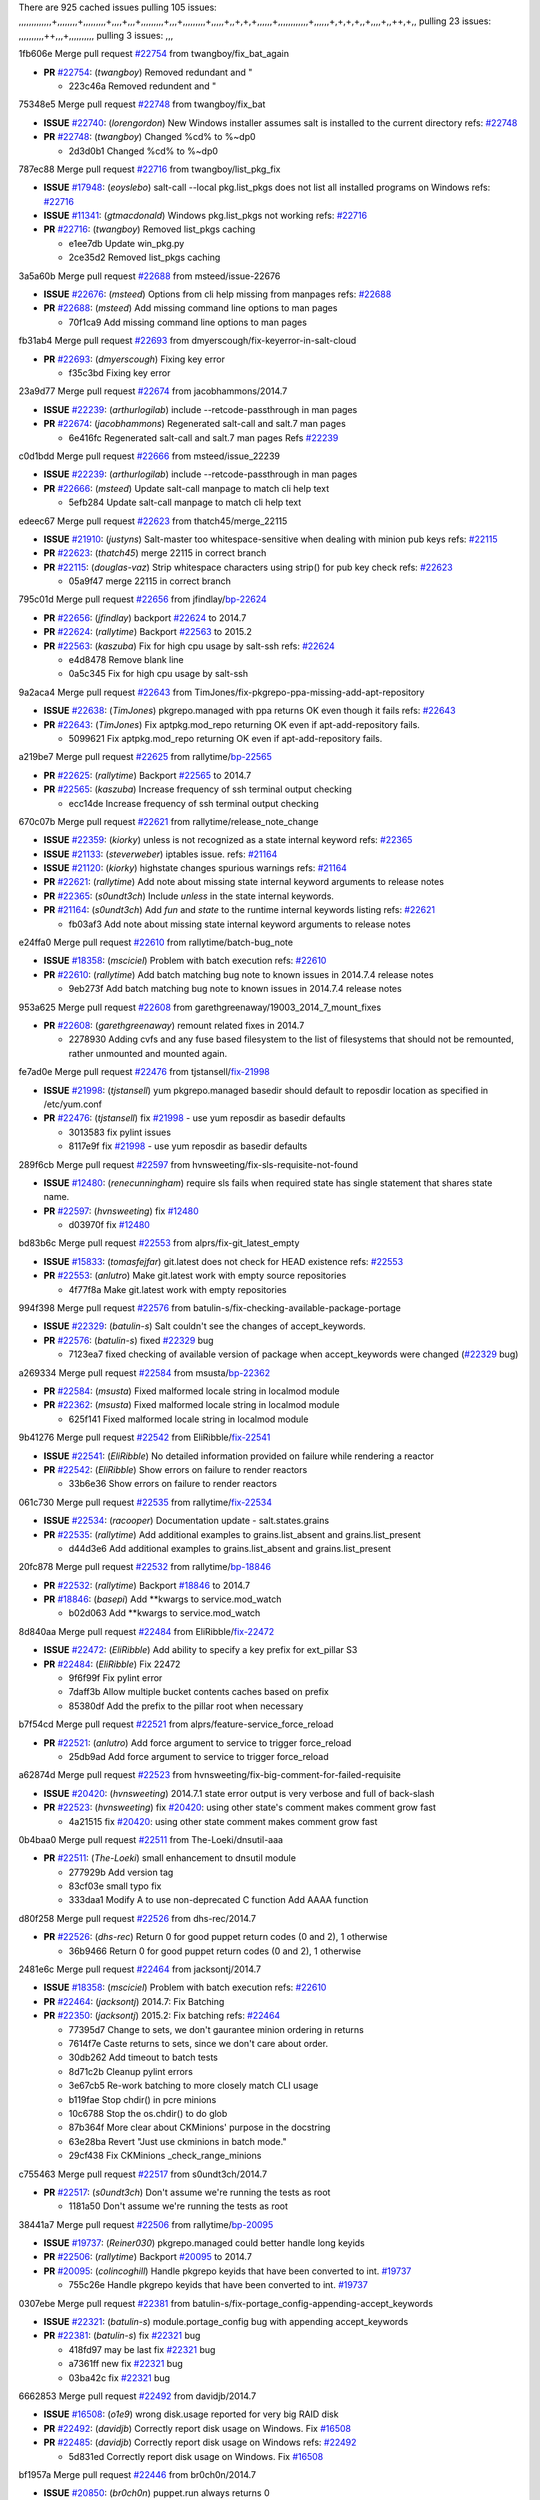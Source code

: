 There are 925 cached issues
pulling 105 issues:
,,,,,,,,,,,,,+,,,,,,,,+,,,,,,,,,+,,,,+,,,+,,,,,,,,,+,,,+,,,,,,,,,+,,,,,+,,+,+,+,,,,,,+,,,,,,,,,,,,+,,,,,,+,+,+,+,,+,,,,+,,++,+,,
pulling 23 issues:
,,,,,,,,,,++,,,+,,,,,,,,,,
pulling 3 issues:
,,,

1fb606e Merge pull request `#22754`_ from twangboy/fix_bat_again

- **PR** `#22754`_: (*twangboy*) Removed redundant \ and "

  * 223c46a Removed redundent \ and "

75348e5 Merge pull request `#22748`_ from twangboy/fix_bat

- **ISSUE** `#22740`_: (*lorengordon*) New Windows installer assumes salt is installed to the current directory
  refs: `#22748`_
- **PR** `#22748`_: (*twangboy*) Changed %cd% to %~dp0

  * 2d3d0b1 Changed %cd% to %~dp0

787ec88 Merge pull request `#22716`_ from twangboy/list_pkg_fix

- **ISSUE** `#17948`_: (*eoyslebo*) salt-call --local  pkg.list_pkgs does not list all installed programs on Windows
  refs: `#22716`_
- **ISSUE** `#11341`_: (*gtmacdonald*) Windows pkg.list_pkgs not working
  refs: `#22716`_
- **PR** `#22716`_: (*twangboy*) Removed list_pkgs caching

  * e1ee7db Update win_pkg.py

  * 2ce35d2 Removed list_pkgs caching

3a5a60b Merge pull request `#22688`_ from msteed/issue-22676

- **ISSUE** `#22676`_: (*msteed*) Options from cli help missing from manpages
  refs: `#22688`_
- **PR** `#22688`_: (*msteed*) Add missing command line options to man pages

  * 70f1ca9 Add missing command line options to man pages

fb31ab4 Merge pull request `#22693`_ from dmyerscough/fix-keyerror-in-salt-cloud

- **PR** `#22693`_: (*dmyerscough*) Fixing key error

  * f35c3bd Fixing key error

23a9d77 Merge pull request `#22674`_ from jacobhammons/2014.7

- **ISSUE** `#22239`_: (*arthurlogilab*) include --retcode-passthrough in man pages
- **PR** `#22674`_: (*jacobhammons*) Regenerated salt-call and salt.7 man pages

  * 6e416fc Regenerated salt-call and salt.7 man pages Refs `#22239`_

c0d1bdd Merge pull request `#22666`_ from msteed/issue_22239

- **ISSUE** `#22239`_: (*arthurlogilab*) include --retcode-passthrough in man pages
- **PR** `#22666`_: (*msteed*) Update salt-call manpage to match cli help text

  * 5efb284 Update salt-call manpage to match cli help text

edeec67 Merge pull request `#22623`_ from thatch45/merge_22115

- **ISSUE** `#21910`_: (*justyns*) Salt-master too whitespace-sensitive when dealing with minion pub keys
  refs: `#22115`_
- **PR** `#22623`_: (*thatch45*) merge 22115 in correct branch
- **PR** `#22115`_: (*douglas-vaz*) Strip whitespace characters using strip() for pub key check
  refs: `#22623`_

  * 05a9f47 merge 22115 in correct branch

795c01d Merge pull request `#22656`_ from jfindlay/`bp-22624`_

- **PR** `#22656`_: (*jfindlay*) backport `#22624`_ to 2014.7
- **PR** `#22624`_: (*rallytime*) Backport `#22563`_ to 2015.2
- **PR** `#22563`_: (*kaszuba*) Fix for high cpu usage by salt-ssh
  refs: `#22624`_

  * e4d8478 Remove blank line

  * 0a5c345 Fix for high cpu usage by salt-ssh

9a2aca4 Merge pull request `#22643`_ from TimJones/fix-pkgrepo-ppa-missing-add-apt-repository

- **ISSUE** `#22638`_: (*TimJones*) pkgrepo.managed with ppa returns OK even though it fails
  refs: `#22643`_
- **PR** `#22643`_: (*TimJones*) Fix aptpkg.mod_repo returning OK even if apt-add-repository fails.

  * 5099621 Fix aptpkg.mod_repo returning OK even if apt-add-repository fails.

a219be7 Merge pull request `#22625`_ from rallytime/`bp-22565`_

- **PR** `#22625`_: (*rallytime*) Backport `#22565`_ to 2014.7
- **PR** `#22565`_: (*kaszuba*) Increase frequency of ssh terminal output checking

  * ecc14de Increase frequency of ssh terminal output checking

670c07b Merge pull request `#22621`_ from rallytime/release_note_change

- **ISSUE** `#22359`_: (*kiorky*) unless is not recognized as a state internal keyword
  refs: `#22365`_
- **ISSUE** `#21133`_: (*steverweber*) iptables issue.
  refs: `#21164`_
- **ISSUE** `#21120`_: (*kiorky*) highstate changes spurious warnings
  refs: `#21164`_
- **PR** `#22621`_: (*rallytime*) Add note about missing state internal keyword arguments to release notes
- **PR** `#22365`_: (*s0undt3ch*) Include `unless` in the state internal keywords.
- **PR** `#21164`_: (*s0undt3ch*) Add `fun` and `state` to the runtime internal keywords listing
  refs: `#22621`_

  * fb03af3 Add note about missing state internal keyword arguments to release notes

e24ffa0 Merge pull request `#22610`_ from rallytime/batch-bug_note

- **ISSUE** `#18358`_: (*msciciel*) Problem with batch execution
  refs: `#22610`_
- **PR** `#22610`_: (*rallytime*) Add batch matching bug note to known issues in 2014.7.4 release notes

  * 9eb273f Add batch matching bug note to known issues in 2014.7.4 release notes

953a625 Merge pull request `#22608`_ from garethgreenaway/19003_2014_7_mount_fixes

- **PR** `#22608`_: (*garethgreenaway*) remount related fixes in 2014.7

  * 2278930 Adding cvfs and any fuse based filesystem to the list of filesystems that should not be remounted, rather unmounted and mounted again.

fe7ad0e Merge pull request `#22476`_ from tjstansell/`fix-21998`_

- **ISSUE** `#21998`_: (*tjstansell*) yum pkgrepo.managed basedir should default to reposdir location as specified in /etc/yum.conf
- **PR** `#22476`_: (*tjstansell*) fix `#21998`_ - use yum reposdir as basedir defaults

  * 3013583 fix pylint issues

  * 8117e9f fix `#21998`_ - use yum reposdir as basedir defaults

289f6cb Merge pull request `#22597`_ from hvnsweeting/fix-sls-requisite-not-found

- **ISSUE** `#12480`_: (*renecunningham*) require sls fails when required state has single statement that shares state name.
- **PR** `#22597`_: (*hvnsweeting*) fix `#12480`_

  * d03970f fix `#12480`_

bd83b6c Merge pull request `#22553`_ from alprs/fix-git_latest_empty

- **ISSUE** `#15833`_: (*tomasfejfar*) git.latest does not check for HEAD existence
  refs: `#22553`_
- **PR** `#22553`_: (*anlutro*) Make git.latest work with empty source repositories

  * 4f77f8a Make git.latest work with empty repositories

994f398 Merge pull request `#22576`_ from batulin-s/fix-checking-available-package-portage

- **ISSUE** `#22329`_: (*batulin-s*) Salt couldn't see the changes of accept_keywords.
- **PR** `#22576`_: (*batulin-s*) fixed `#22329`_ bug

  * 7123ea7 fixed checking of available version of package when accept_keywords were changed (`#22329`_ bug)

a269334 Merge pull request `#22584`_ from msusta/`bp-22362`_

- **PR** `#22584`_: (*msusta*) Fixed malformed locale string in localmod module
- **PR** `#22362`_: (*msusta*) Fixed malformed locale string in localmod module

  * 625f141 Fixed malformed locale string in localmod module

9b41276 Merge pull request `#22542`_ from EliRibble/`fix-22541`_

- **ISSUE** `#22541`_: (*EliRibble*) No detailed information provided on failure while rendering a reactor
- **PR** `#22542`_: (*EliRibble*) Show errors on failure to render reactors

  * 33b6e36 Show errors on failure to render reactors

061c730 Merge pull request `#22535`_ from rallytime/`fix-22534`_

- **ISSUE** `#22534`_: (*racooper*) Documentation update - salt.states.grains
- **PR** `#22535`_: (*rallytime*) Add additional examples to grains.list_absent and grains.list_present

  * d44d3e6 Add additional examples to grains.list_absent and grains.list_present

20fc878 Merge pull request `#22532`_ from rallytime/`bp-18846`_

- **PR** `#22532`_: (*rallytime*) Backport `#18846`_ to 2014.7
- **PR** `#18846`_: (*basepi*) Add **kwargs to service.mod_watch

  * b02d063 Add **kwargs to service.mod_watch

8d840aa Merge pull request `#22484`_ from EliRibble/`fix-22472`_

- **ISSUE** `#22472`_: (*EliRibble*) Add ability to specify a key prefix for ext_pillar S3
- **PR** `#22484`_: (*EliRibble*) Fix 22472

  * 9f6f99f Fix pylint error

  * 7daff3b Allow multiple bucket contents caches based on prefix

  * 85380df Add the prefix to the pillar root when necessary

b7f54cd Merge pull request `#22521`_ from alprs/feature-service_force_reload

- **PR** `#22521`_: (*anlutro*) Add force argument to service to trigger force_reload

  * 25db9ad Add force argument to service to trigger force_reload

a62874d Merge pull request `#22523`_ from hvnsweeting/fix-big-comment-for-failed-requisite

- **ISSUE** `#20420`_: (*hvnsweeting*) 2014.7.1 state error output is very verbose and full of back-slash
- **PR** `#22523`_: (*hvnsweeting*) fix `#20420`_: using other state's comment makes comment grow fast

  * 4a21515 fix `#20420`_: using other state comment makes comment grow fast

0b4baa0 Merge pull request `#22511`_ from The-Loeki/dnsutil-aaa

- **PR** `#22511`_: (*The-Loeki*) small enhancement to dnsutil module

  * 277929b Add version tag

  * 83cf03e small typo fix

  * 333daa1 Modify A to use non-deprecated C function Add AAAA function

d80f258 Merge pull request `#22526`_ from dhs-rec/2014.7

- **PR** `#22526`_: (*dhs-rec*) Return 0 for good puppet return codes (0 and 2), 1 otherwise

  * 36b9466 Return 0 for good puppet return codes (0 and 2), 1 otherwise

2481e6c Merge pull request `#22464`_ from jacksontj/2014.7

- **ISSUE** `#18358`_: (*msciciel*) Problem with batch execution
  refs: `#22610`_
- **PR** `#22464`_: (*jacksontj*) 2014.7: Fix Batching
- **PR** `#22350`_: (*jacksontj*) 2015.2: Fix batching
  refs: `#22464`_

  * 77395d7 Change to sets, we don't gaurantee minion ordering in returns

  * 7614f7e Caste returns to sets, since we don't care about order.

  * 30db262 Add timeout to batch tests

  * 8d71c2b Cleanup pylint errors

  * 3e67cb5 Re-work batching to more closely match CLI usage

  * b119fae Stop chdir() in pcre minions

  * 10c6788 Stop the os.chdir() to do glob

  * 87b364f More clear about CKMinions' purpose in the docstring

  * 63e28ba Revert "Just use ckminions in batch mode."

  * 29cf438 Fix CKMinions _check_range_minions

c755463 Merge pull request `#22517`_ from s0undt3ch/2014.7

- **PR** `#22517`_: (*s0undt3ch*) Don't assume we're running the tests as root

  * 1181a50 Don't assume we're running the tests as root

38441a7 Merge pull request `#22506`_ from rallytime/`bp-20095`_

- **ISSUE** `#19737`_: (*Reiner030*) pkgrepo.managed could better handle long keyids
- **PR** `#22506`_: (*rallytime*) Backport `#20095`_ to 2014.7
- **PR** `#20095`_: (*colincoghill*) Handle pkgrepo keyids that have been converted to int.  `#19737`_

  * 755c26e Handle pkgrepo keyids that have been converted to int.  `#19737`_

0307ebe Merge pull request `#22381`_ from batulin-s/fix-portage_config-appending-accept_keywords

- **ISSUE** `#22321`_: (*batulin-s*) module.portage_config bug with appending accept_keywords
- **PR** `#22381`_: (*batulin-s*) fix `#22321`_ bug

  * 418fd97 may be last fix `#22321`_ bug

  * a7361ff new fix `#22321`_ bug

  * 03ba42c fix `#22321`_ bug

6662853 Merge pull request `#22492`_ from davidjb/2014.7

- **ISSUE** `#16508`_: (*o1e9*) wrong disk.usage reported for very big RAID disk
- **PR** `#22492`_: (*davidjb*) Correctly report disk usage on Windows. Fix `#16508`_
- **PR** `#22485`_: (*davidjb*) Correctly report disk usage on Windows
  refs: `#22492`_

  * 5d831ed Correctly report disk usage on Windows. Fix `#16508`_

bf1957a Merge pull request `#22446`_ from br0ch0n/2014.7

- **ISSUE** `#20850`_: (*br0ch0n*) puppet.run always returns 0
- **PR** `#22446`_: (*br0ch0n*) Issue `#20850`_ puppet run should return actual code

  * 4e2ab36 Issue `#20850`_ puppet run should return actual code --lint fix

  * c5ae09b Issue `#20850`_ puppet run should return actual code

c83e2d7 Merge pull request `#22466`_ from whiteinge/doc-nested-dicts

- **ISSUE** `#22463`_: (*SaltwaterC*) Unable to use the "name" variable into the defaults of a file template
  refs: `#22466`_
- **PR** `#22466`_: (*whiteinge*) Updated wording about nested dictionaries in states.file.managed docs

  * 9a3a747 Updated wording about nested dictionaries in states.file.managed docs

8f0f5ae Merge pull request `#22403`_ from hvnsweeting/enh-host-module-when-missing-hostfile

- **PR** `#22403`_: (*hvnsweeting*) create host file if it does not exist

  * 9bf9855 create host file if it does not exist

c9394fd Merge pull request `#22477`_ from twangboy/fix_win_installer

- **PR** `#22477`_: (*twangboy*) Moved file deletion to happen after user clicks install

  * 6d99681 Moved file deletion to happen after user clicks install

8ed97c5 Merge pull request `#22473`_ from EliRibble/`fix-22472`_

- **ISSUE** `#22472`_: (*EliRibble*) Add ability to specify a key prefix for ext_pillar S3
- **PR** `#22473`_: (*EliRibble*) Add the ability to specify key prefix for S3 ext_pillar

  * d96e470 Add the ability to specify key prefix for S3 ext_pillar

aa23eb0 Merge pull request `#22448`_ from rallytime/migrate_old_cloud_config_docs

- **ISSUE** `#19450`_: (*gladiatr72*) documentation: topics/cloud/config
  refs: `#22448`_
- **PR** `#22448`_: (*rallytime*) Migrate old cloud config documentation to own page

  * cecca10 Kill legacy cloud configuration syntax docs per techhat

  * 52a3d50 Beef up cloud configuration syntax and add pillar config back in

  * 9b5318f Move old cloud syntax to "Legacy" cloud config doc

d7b1f14 Merge pull request `#22445`_ from rallytime/`fix-19044`_

- **ISSUE** `#19044`_: (*whiteinge*) Document the file_map addition to salt-cloud
- **PR** `#22445`_: (*rallytime*) Add docs explaing file_map upload functionality
- **PR** `#16886`_: (*techhat*) Add file_map to salt.utils.cloud.bootstrap-enabled providers
  refs: `#22445`_

  * 7a9ce92 Add docs explaing file_map upload functionality

ade2474 Merge pull request `#22426`_ from jraby/patch-1

- **PR** `#22426`_: (*jraby*) don't repeat the "if ret['changes']" condition

  * e2aa538 don't repeat the "if ret['changes']" condition

4c8d351 Merge pull request `#22416`_ from rallytime/`bp-21044`_

- **PR** `#22416`_: (*rallytime*) Backport `#21044`_ to 2014.7
- **PR** `#21044`_: (*cachedout*) TCP keepalives on the ret side

  * 7dd4b61 TCP keepalives on the ret side

f76c5b4 Merge pull request `#22433`_ from rallytime/`fix-22218`_

- **ISSUE** `#22218`_: (*Seldaek*) Error reporting on masterless gitfs includes is misleading
- **PR** `#22433`_: (*rallytime*) Clarify that an sls is not available on a fileserver

  * f22f4dc Clarify that an sls is not available on a fileserver

70ba52f Merge pull request `#22434`_ from rallytime/`bp-22414`_

- **ISSUE** `#22382`_: (*ghost*) The 'proxmox' cloud provider alias, for the 'proxmox' driver, does not define the function 'disk'". 
  refs: `#22414`_
- **PR** `#22434`_: (*rallytime*) Backport `#22414`_ to 2014.7
- **PR** `#22414`_: (*syphernl*) Cloud: Do not look for disk underneath config in Proxmox driver

  * 4a141c0 Lint

  * 09e9b6e Do not look for disk underneath config

28630b4 Merge pull request `#22400`_ from jfindlay/cmd_state_tests

- **PR** `#22400`_: (*jfindlay*) adding cmd.run state integration tests

  * 56364ff adding cmd.run state integration tests

38482a5 Merge pull request `#22395`_ from twangboy/port_pip

- **PR** `#22395`_: (*twangboy*) Fixed problem with pip not working on portable install

  * b71602a Update BuildSalt.bat

  * 4a3a8b4 Update BuildSalt.bat

  * ba1d396 Update BuildSalt.bat

  * 8e8b4fb Update BuildSalt.bat

  * c898b95 Fixed problem with pip not working on portable install

66442a7 Merge pull request `#22379`_ from alprs/feature-iptables-improved_save_output

- **PR** `#22379`_: (*anlutro*) Improve output when using iptables.save

  * 568e1b7 Improve output when using iptables.save

2ac741b Merge pull request `#22365`_ from s0undt3ch/2014.7

- **ISSUE** `#22359`_: (*kiorky*) unless is not recognized as a state internal keyword
  refs: `#22365`_
- **PR** `#22365`_: (*s0undt3ch*) Include `unless` in the state internal keywords.

  * ff4aa5b Include `unless` in the state internal keywords.

  * 287bce3 Add `fun` and `state` to the runtime internal keywords listing

16eb18e Merge pull request `#22374`_ from alprs/fix-iptables-saved_rule_to

- **PR** `#22374`_: (*anlutro*) Corrected output for iptables rule saved to file

  * bd1ff37 Corrected output for iptables rule saved to file

9410c1f Merge pull request `#22372`_ from alprs/fix-iptables-missing_state_flag

- **PR** `#22372`_: (*anlutro*) iptables needs `-m state` for `--state` arguments

  * 1452082 iptables needs `-m state` for `--state` arguments

5d3dc7a Merge pull request `#22368`_ from alprs/fix-iptables_proto_protocol_alias

- **PR** `#22368`_: (*anlutro*) Make iptables module build_rules accept protocol as an alias for proto

  * b62d76a Make iptables module build_rules accept protocol as an alias for proto

a60579b Merge pull request `#22349`_ from cro/`bp-22005`_

- **PR** `#22349`_: (*cro*) Backport 22005 to 2014.7
- **PR** `#22005`_: (*cro*) Add ability to eAuth against Active Directory

  * 936254c Lint

  * bcc3772 Change many 'warn' to 'error' to help users with LDAP auth.

  * c0b9cda Take cachedout's suggestion

  * 06d7616 Add authentication against Active Directory

  * ade0430 Add authentication against Active Directory

72f708a Merge pull request `#22345`_ from rallytime/document_list_nodes

- **ISSUE** `#22328`_: (*rallytime*) Document list_nodes functions in salt-cloud feature matrix
  refs: `#22345`_
- **PR** `#22345`_: (*rallytime*) Document list_node* functions for salt cloud

  * eac4c63 Add list_node docs to Cloud Function page

  * bf31daa Add Feature Matrix link to cloud action and function pages

  * d5fa02d Add list_node* functions to feature matrix

8de6726 Merge pull request `#22341`_ from basepi/salt-ssh.requests.symlink.plus.some.other.stuff

- **PR** `#22341`_: (*basepi*) [2014.7] Fix some salt-ssh issues with Fedora 21

  * 1452e9c Backport salt.client.ssh.shell fixes from 2015.2

  * 73ba75e Backport some salt-vt stuff

  * 2de50bc Follow symlinks (mostly because of requests' stupidity)

f892335 Merge pull request `#22337`_ from rallytime/`bp-22245`_

- **ISSUE** `#14888`_: (*djs52*) grains.get_or_set_hash  broken for multiple entries under the same key
  refs: `#22245`_
- **PR** `#22337`_: (*rallytime*) Backport `#22245`_ to 2014.7
- **PR** `#22245`_: (*achernev*) Fix grains.get_or_set_hash to work with multiple entries under same key

  * f560056 Fix grains.get_or_set_hash to work with multiple entries under same key

1be785e Merge pull request `#22311`_ from twangboy/win_install

- **PR** `#22311`_: (*twangboy*) Win install

  * 51370ab Removed dialog box that was used for testing

  * 7377c50 Add switches for passing version to nsi script

4281cd6 Merge pull request `#22300`_ from rallytime/windows_release_docs

- **PR** `#22300`_: (*rallytime*) Add windows package installers to docs

  * 1abaacd Add windows package installers to docs

8558542 Merge pull request `#22308`_ from whiteinge/doc-reactor-what-where-how

- **ISSUE** `#20841`_: (*paha*) Passing arguments to runner from reactor/sls is broken?
- **PR** `#22308`_: (*whiteinge*) Better explanations and more examples of how the Reactor calls functions

  * a8bdc17 Better explanations and more examples of how the Reactor calls functions

4d0ea7a Merge pull request `#22266`_ from twangboy/win_install_fix

- **PR** `#22266`_: (*twangboy*) Win install fix

  * 41a96d4 Fixed hard coded version

  * 82b2f3e Removed message_box i left in for testing I'm an idiot

2bb9760 Merge pull request `#22288`_ from nshalman/smartos-pkgsrc2014Q4

- **PR** `#22288`_: (*nshalman*) SmartOS Esky: pkgsrc 2014Q4 Build Environment

  * a51a90c SmartOS Esky: pkgsrc 2014Q4 Build Environment

f474860 Merge pull request `#22280`_ from s0undt3ch/issues/19923-rackspace-config-drive

- **ISSUE** `#19923`_: (*diegows*) config_drive should not be a required option
  refs: `#22280`_
- **PR** `#22280`_: (*s0undt3ch*) Don't pass `ex_config_drive` to libcloud unless it's explicitly enabled

  * 65e5bac Pass it to libcloud if the user has set it in the configuration, True, or False.

  * 23e7354 Don't pass `ex_config_drive` to libcloud unless it's explicitly enabled

5129f21 Merge pull request `#22256`_ from twangboy/fix_pip_install

- **PR** `#22256`_: (*twangboy*) Fixed pip.install for windows

  * 3792ea1 Fixed pip.install for windows

3001b72 Merge pull request `#22126`_ from s0undt3ch/2014.7

- **PR** `#22126`_: (*s0undt3ch*) Update environment variables.

  * 9649339 Update environment variables.

47f542d Merge pull request `#22025`_ from tjstansell/`fix-21397`_

- **ISSUE** `#21397`_: (*tjstansell*) salt-minion getaddrinfo in dns_check() never gets updated nameservers because of glibc caching
- **PR** `#22025`_: (*tjstansell*) fix `#21397`_ - force glibc to re-read resolv.conf

  * 7d5ce28 add appropriate exception types we might expect

  * 9aa36dc fix whitespace - replace tabs with spaces

  * f6a81da fix `#21397`_ - force glibc to re-read resolv.conf

7d57a76 Merge pull request `#22235`_ from dhs-rec/2014.7

- **ISSUE** `#20850`_: (*br0ch0n*) puppet.run always returns 0
- **PR** `#22235`_: (*dhs-rec*) Possible fix for 'puppet.run always returns 0 `#20850`_'

  * 9c8f5f8 - Change default Puppet agent args to just 'test', which includes the former ones plus 'detailed-exitcodes'. - Exit properly depending on those detailed exit codes.

63919a3 Merge pull request `#22206`_ from s0undt3ch/hotfix/pep8-disables

- **PR** `#22206`_: (*s0undt3ch*) more pylint disables

  * 30cf5f4 Update to the new disable alias

  * ca615cd Ignore `W1202` (logging-format-interpolation)

  * a1586ef Ignore `E8731` - do not assign a lambda expression, use a def

9ab3d5e Merge pull request `#22222`_ from twangboy/fix_installer

- **PR** `#22222`_: (*twangboy*) Fixed problem with nested directories

  * 8615e8d Fixed problem with nested directories

c8378ff Merge pull request `#22228`_ from garethgreenaway/20107_2014_7_scheduler_race_condition

- **ISSUE** `#20107`_: (*belvedere-trading*) minion scheduling via pillar does not get applied some times
  refs: `#22226`_
- **PR** `#22228`_: (*garethgreenaway*) backporting `#22226`_ to 2014.7
- **PR** `#22226`_: (*garethgreenaway*) Fixes to scheduler

  * 2019935 backporting `#22226`_ to 2014.7

8b726e3 Merge pull request `#22205`_ from twangboy/win_install

- **PR** `#22205`_: (*twangboy*) Removed _tkinter.lib

  * 8644383 Removed _tkinter.lib

73aa39d Merge pull request `#22183`_ from s0undt3ch/hotfix/pep8-disables

- **PR** `#22183`_: (*s0undt3ch*) Disable PEP8 E402(E8402). Module level import not at top of file.

  * 38f95ec Disable PEP8 E402(E8402). Module level import not at top of file.

cf9b1f6 Merge pull request `#22168`_ from semarj/fix-data-cas

- **PR** `#22168`_: (*semarj*) fix cas behavior on data module

  * a5b28ad fix tests return value

  * 95aa351 fix cas behavior on data module

d941579 Merge pull request `#22161`_ from rallytime/`bp-21959`_

- **ISSUE** `#21956`_: (*giannello*) Reactor rendering error
  refs: `#21959`_
- **PR** `#22161`_: (*rallytime*) Backport `#21959`_ to 2014.7
- **PR** `#21959`_: (*giannello*) Changed argument name

  * b9d55bc Changed argument name

9bf6f50 Merge pull request `#22160`_ from rallytime/`bp-22134`_

- **ISSUE** `#9960`_: (*jeteokeeffe*) salt virt.query errors out
- **PR** `#22160`_: (*rallytime*) Backport `#22134`_ to 2014.7
- **PR** `#22134`_: (*zboody*) Fixes `#9960`_

  * 061d085 Fixes `#9960`_

f44b1d0 Merge pull request `#22156`_ from amendlik/chef-solo-fix

- **ISSUE** `#21997`_: (*scaissie*) chef.solo IndexError: list index out of range
  refs: `#22156`_
- **PR** `#22156`_: (*amendlik*) Fix arguments passed to chef-solo command

  * 11536f6 Fix arguments passed to chef-solo command

36eca12 Merge pull request `#22121`_ from tjstansell/`fix-20841`_

- **ISSUE** `#20841`_: (*paha*) Passing arguments to runner from reactor/sls is broken?
- **PR** `#22121`_: (*tjstansell*) fix `#20841`_: add sls name from reactor

  * b2b554a fix `#20841`_: add sls name from reactor

4176c85 Merge pull request `#22122`_ from tjstansell/`bp-20166`_

- **PR** `#22122`_: (*tjstansell*) backport `#20166`_ to 2014.7
- **PR** `#20166`_: (*cachedout*) Catch all exceptions in reactor

6750480 backport `#20166`_ to 2014.7

- **PR** `#20166`_: (*cachedout*) Catch all exceptions in reactor


.. _`#11341`: https://github.com/saltstack/salt/issues/11341
.. _`#12480`: https://github.com/saltstack/salt/issues/12480
.. _`#14888`: https://github.com/saltstack/salt/issues/14888
.. _`#15833`: https://github.com/saltstack/salt/issues/15833
.. _`#16508`: https://github.com/saltstack/salt/issues/16508
.. _`#16886`: https://github.com/saltstack/salt/issues/16886
.. _`#17948`: https://github.com/saltstack/salt/issues/17948
.. _`#18358`: https://github.com/saltstack/salt/issues/18358
.. _`#18846`: https://github.com/saltstack/salt/issues/18846
.. _`#19044`: https://github.com/saltstack/salt/issues/19044
.. _`#19450`: https://github.com/saltstack/salt/issues/19450
.. _`#19737`: https://github.com/saltstack/salt/issues/19737
.. _`#19923`: https://github.com/saltstack/salt/issues/19923
.. _`#20095`: https://github.com/saltstack/salt/issues/20095
.. _`#20107`: https://github.com/saltstack/salt/issues/20107
.. _`#20166`: https://github.com/saltstack/salt/issues/20166
.. _`#20420`: https://github.com/saltstack/salt/issues/20420
.. _`#20841`: https://github.com/saltstack/salt/issues/20841
.. _`#20850`: https://github.com/saltstack/salt/issues/20850
.. _`#21044`: https://github.com/saltstack/salt/issues/21044
.. _`#21120`: https://github.com/saltstack/salt/issues/21120
.. _`#21133`: https://github.com/saltstack/salt/issues/21133
.. _`#21164`: https://github.com/saltstack/salt/issues/21164
.. _`#21397`: https://github.com/saltstack/salt/issues/21397
.. _`#21910`: https://github.com/saltstack/salt/issues/21910
.. _`#21956`: https://github.com/saltstack/salt/issues/21956
.. _`#21959`: https://github.com/saltstack/salt/issues/21959
.. _`#21997`: https://github.com/saltstack/salt/issues/21997
.. _`#21998`: https://github.com/saltstack/salt/issues/21998
.. _`#22005`: https://github.com/saltstack/salt/issues/22005
.. _`#22025`: https://github.com/saltstack/salt/issues/22025
.. _`#22115`: https://github.com/saltstack/salt/issues/22115
.. _`#22121`: https://github.com/saltstack/salt/issues/22121
.. _`#22122`: https://github.com/saltstack/salt/issues/22122
.. _`#22126`: https://github.com/saltstack/salt/issues/22126
.. _`#22134`: https://github.com/saltstack/salt/issues/22134
.. _`#22156`: https://github.com/saltstack/salt/issues/22156
.. _`#22160`: https://github.com/saltstack/salt/issues/22160
.. _`#22161`: https://github.com/saltstack/salt/issues/22161
.. _`#22168`: https://github.com/saltstack/salt/issues/22168
.. _`#22183`: https://github.com/saltstack/salt/issues/22183
.. _`#22205`: https://github.com/saltstack/salt/issues/22205
.. _`#22206`: https://github.com/saltstack/salt/issues/22206
.. _`#22218`: https://github.com/saltstack/salt/issues/22218
.. _`#22222`: https://github.com/saltstack/salt/issues/22222
.. _`#22226`: https://github.com/saltstack/salt/issues/22226
.. _`#22228`: https://github.com/saltstack/salt/issues/22228
.. _`#22235`: https://github.com/saltstack/salt/issues/22235
.. _`#22239`: https://github.com/saltstack/salt/issues/22239
.. _`#22245`: https://github.com/saltstack/salt/issues/22245
.. _`#22256`: https://github.com/saltstack/salt/issues/22256
.. _`#22266`: https://github.com/saltstack/salt/issues/22266
.. _`#22280`: https://github.com/saltstack/salt/issues/22280
.. _`#22288`: https://github.com/saltstack/salt/issues/22288
.. _`#22300`: https://github.com/saltstack/salt/issues/22300
.. _`#22308`: https://github.com/saltstack/salt/issues/22308
.. _`#22311`: https://github.com/saltstack/salt/issues/22311
.. _`#22321`: https://github.com/saltstack/salt/issues/22321
.. _`#22328`: https://github.com/saltstack/salt/issues/22328
.. _`#22329`: https://github.com/saltstack/salt/issues/22329
.. _`#22337`: https://github.com/saltstack/salt/issues/22337
.. _`#22341`: https://github.com/saltstack/salt/issues/22341
.. _`#22345`: https://github.com/saltstack/salt/issues/22345
.. _`#22349`: https://github.com/saltstack/salt/issues/22349
.. _`#22350`: https://github.com/saltstack/salt/issues/22350
.. _`#22359`: https://github.com/saltstack/salt/issues/22359
.. _`#22362`: https://github.com/saltstack/salt/issues/22362
.. _`#22365`: https://github.com/saltstack/salt/issues/22365
.. _`#22368`: https://github.com/saltstack/salt/issues/22368
.. _`#22372`: https://github.com/saltstack/salt/issues/22372
.. _`#22374`: https://github.com/saltstack/salt/issues/22374
.. _`#22379`: https://github.com/saltstack/salt/issues/22379
.. _`#22381`: https://github.com/saltstack/salt/issues/22381
.. _`#22382`: https://github.com/saltstack/salt/issues/22382
.. _`#22395`: https://github.com/saltstack/salt/issues/22395
.. _`#22400`: https://github.com/saltstack/salt/issues/22400
.. _`#22403`: https://github.com/saltstack/salt/issues/22403
.. _`#22414`: https://github.com/saltstack/salt/issues/22414
.. _`#22416`: https://github.com/saltstack/salt/issues/22416
.. _`#22426`: https://github.com/saltstack/salt/issues/22426
.. _`#22433`: https://github.com/saltstack/salt/issues/22433
.. _`#22434`: https://github.com/saltstack/salt/issues/22434
.. _`#22445`: https://github.com/saltstack/salt/issues/22445
.. _`#22446`: https://github.com/saltstack/salt/issues/22446
.. _`#22448`: https://github.com/saltstack/salt/issues/22448
.. _`#22463`: https://github.com/saltstack/salt/issues/22463
.. _`#22464`: https://github.com/saltstack/salt/issues/22464
.. _`#22466`: https://github.com/saltstack/salt/issues/22466
.. _`#22472`: https://github.com/saltstack/salt/issues/22472
.. _`#22473`: https://github.com/saltstack/salt/issues/22473
.. _`#22476`: https://github.com/saltstack/salt/issues/22476
.. _`#22477`: https://github.com/saltstack/salt/issues/22477
.. _`#22484`: https://github.com/saltstack/salt/issues/22484
.. _`#22485`: https://github.com/saltstack/salt/issues/22485
.. _`#22492`: https://github.com/saltstack/salt/issues/22492
.. _`#22506`: https://github.com/saltstack/salt/issues/22506
.. _`#22511`: https://github.com/saltstack/salt/issues/22511
.. _`#22517`: https://github.com/saltstack/salt/issues/22517
.. _`#22521`: https://github.com/saltstack/salt/issues/22521
.. _`#22523`: https://github.com/saltstack/salt/issues/22523
.. _`#22526`: https://github.com/saltstack/salt/issues/22526
.. _`#22532`: https://github.com/saltstack/salt/issues/22532
.. _`#22534`: https://github.com/saltstack/salt/issues/22534
.. _`#22535`: https://github.com/saltstack/salt/issues/22535
.. _`#22541`: https://github.com/saltstack/salt/issues/22541
.. _`#22542`: https://github.com/saltstack/salt/issues/22542
.. _`#22553`: https://github.com/saltstack/salt/issues/22553
.. _`#22563`: https://github.com/saltstack/salt/issues/22563
.. _`#22565`: https://github.com/saltstack/salt/issues/22565
.. _`#22576`: https://github.com/saltstack/salt/issues/22576
.. _`#22584`: https://github.com/saltstack/salt/issues/22584
.. _`#22597`: https://github.com/saltstack/salt/issues/22597
.. _`#22608`: https://github.com/saltstack/salt/issues/22608
.. _`#22610`: https://github.com/saltstack/salt/issues/22610
.. _`#22621`: https://github.com/saltstack/salt/issues/22621
.. _`#22623`: https://github.com/saltstack/salt/issues/22623
.. _`#22624`: https://github.com/saltstack/salt/issues/22624
.. _`#22625`: https://github.com/saltstack/salt/issues/22625
.. _`#22638`: https://github.com/saltstack/salt/issues/22638
.. _`#22643`: https://github.com/saltstack/salt/issues/22643
.. _`#22656`: https://github.com/saltstack/salt/issues/22656
.. _`#22666`: https://github.com/saltstack/salt/issues/22666
.. _`#22674`: https://github.com/saltstack/salt/issues/22674
.. _`#22676`: https://github.com/saltstack/salt/issues/22676
.. _`#22688`: https://github.com/saltstack/salt/issues/22688
.. _`#22693`: https://github.com/saltstack/salt/issues/22693
.. _`#22716`: https://github.com/saltstack/salt/issues/22716
.. _`#22740`: https://github.com/saltstack/salt/issues/22740
.. _`#22748`: https://github.com/saltstack/salt/issues/22748
.. _`#22754`: https://github.com/saltstack/salt/issues/22754
.. _`#9960`: https://github.com/saltstack/salt/issues/9960
.. _`bp-18846`: https://github.com/saltstack/salt/issues/18846
.. _`bp-20095`: https://github.com/saltstack/salt/issues/20095
.. _`bp-20166`: https://github.com/saltstack/salt/issues/20166
.. _`bp-21044`: https://github.com/saltstack/salt/issues/21044
.. _`bp-21959`: https://github.com/saltstack/salt/issues/21959
.. _`bp-22005`: https://github.com/saltstack/salt/issues/22005
.. _`bp-22134`: https://github.com/saltstack/salt/issues/22134
.. _`bp-22245`: https://github.com/saltstack/salt/issues/22245
.. _`bp-22362`: https://github.com/saltstack/salt/issues/22362
.. _`bp-22414`: https://github.com/saltstack/salt/issues/22414
.. _`bp-22565`: https://github.com/saltstack/salt/issues/22565
.. _`bp-22624`: https://github.com/saltstack/salt/issues/22624
.. _`fix-19044`: https://github.com/saltstack/salt/issues/19044
.. _`fix-20841`: https://github.com/saltstack/salt/issues/20841
.. _`fix-21397`: https://github.com/saltstack/salt/issues/21397
.. _`fix-21998`: https://github.com/saltstack/salt/issues/21998
.. _`fix-22218`: https://github.com/saltstack/salt/issues/22218
.. _`fix-22472`: https://github.com/saltstack/salt/issues/22472
.. _`fix-22534`: https://github.com/saltstack/salt/issues/22534
.. _`fix-22541`: https://github.com/saltstack/salt/issues/22541
